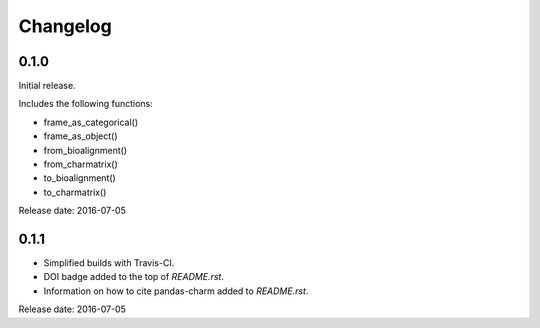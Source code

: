 Changelog
=========

0.1.0
-----

Initial release.

Includes the following functions:

* frame_as_categorical()
* frame_as_object()
* from_bioalignment()
* from_charmatrix()
* to_bioalignment()
* to_charmatrix()

Release date: 2016-07-05


0.1.1
-----

* Simplified builds with Travis-CI.
* DOI badge added to the top of *README.rst*.
* Information on how to cite pandas-charm added to *README.rst*.

Release date: 2016-07-05

